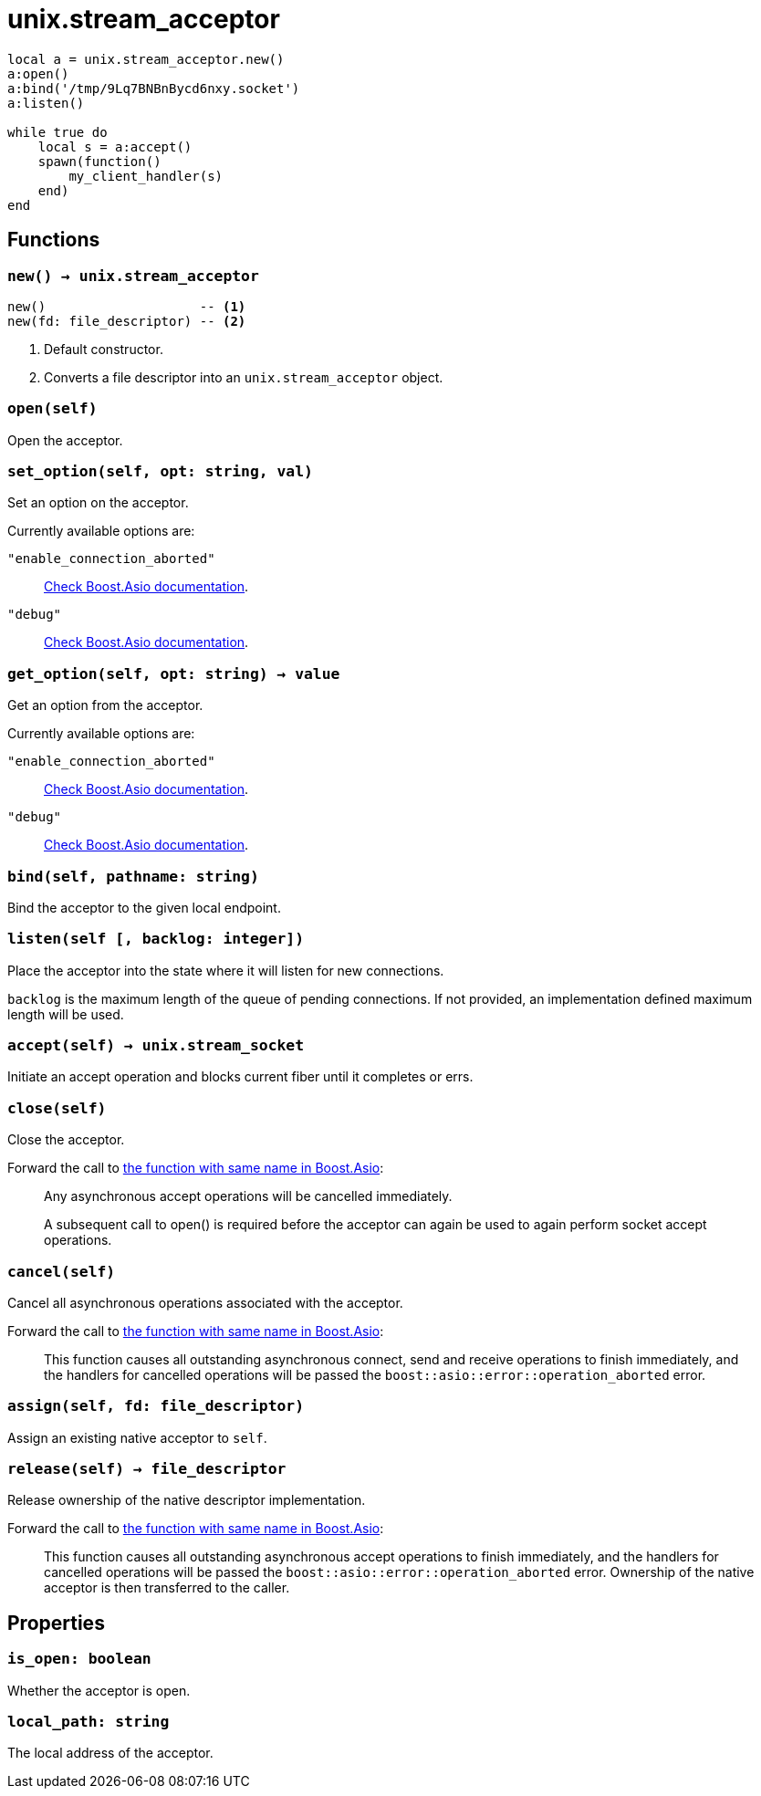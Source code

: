 = unix.stream_acceptor

ifeval::["{doctype}" == "manpage"]

== Name

Emilua - Lua execution engine

== Synopsis

endif::[]

[source,lua]
----
local a = unix.stream_acceptor.new()
a:open()
a:bind('/tmp/9Lq7BNBnBycd6nxy.socket')
a:listen()

while true do
    local s = a:accept()
    spawn(function()
        my_client_handler(s)
    end)
end
----

== Functions

=== `new() -> unix.stream_acceptor`

[source,lua]
----
new()                    -- <1>
new(fd: file_descriptor) -- <2>
----
<1> Default constructor.
<2> Converts a file descriptor into an `unix.stream_acceptor` object.

=== `open(self)`

Open the acceptor.

=== `set_option(self, opt: string, val)`

Set an option on the acceptor.

Currently available options are:

`"enable_connection_aborted"`::
https://www.boost.org/doc/libs/1_72_0/doc/html/boost_asio/reference/socket_base/enable_connection_aborted.html[Check
Boost.Asio documentation].

`"debug"`::
https://www.boost.org/doc/libs/1_72_0/doc/html/boost_asio/reference/socket_base/debug.html[Check
Boost.Asio documentation].

=== `get_option(self, opt: string) -> value`

Get an option from the acceptor.

Currently available options are:

`"enable_connection_aborted"`::
https://www.boost.org/doc/libs/1_72_0/doc/html/boost_asio/reference/socket_base/enable_connection_aborted.html[Check
Boost.Asio documentation].

`"debug"`::
https://www.boost.org/doc/libs/1_72_0/doc/html/boost_asio/reference/socket_base/debug.html[Check
Boost.Asio documentation].

=== `bind(self, pathname: string)`

Bind the acceptor to the given local endpoint.

=== `listen(self [, backlog: integer])`

Place the acceptor into the state where it will listen for new connections.

`backlog` is the maximum length of the queue of pending connections. If not
provided, an implementation defined maximum length will be used.

=== `accept(self) -> unix.stream_socket`

Initiate an accept operation and blocks current fiber until it completes or
errs.

=== `close(self)`

Close the acceptor.

Forward the call to
https://www.boost.org/doc/libs/1_70_0/doc/html/boost_asio/reference/basic_socket_acceptor/close/overload2.html[the
function with same name in Boost.Asio]:

[quote]
____
Any asynchronous accept operations will be cancelled immediately.

A subsequent call to open() is required before the acceptor can again be used to
again perform socket accept operations.
____

=== `cancel(self)`

Cancel all asynchronous operations associated with the acceptor.

Forward the call to
https://www.boost.org/doc/libs/1_70_0/doc/html/boost_asio/reference/basic_socket_acceptor/cancel/overload2.html[the
function with same name in Boost.Asio]:

[quote]
____
This function causes all outstanding asynchronous connect, send and receive
operations to finish immediately, and the handlers for cancelled operations will
be passed the `boost::asio::error::operation_aborted` error.
____

=== `assign(self, fd: file_descriptor)`

Assign an existing native acceptor to `self`.

=== `release(self) -> file_descriptor`

Release ownership of the native descriptor implementation.

Forward the call to
https://www.boost.org/doc/libs/1_81_0/doc/html/boost_asio/reference/basic_socket_acceptor/release/overload2.html[the
function with same name in Boost.Asio]:

[quote]
____
This function causes all outstanding asynchronous accept operations to finish
immediately, and the handlers for cancelled operations will be passed the
`boost::asio::error::operation_aborted` error. Ownership of the native acceptor
is then transferred to the caller.
____

== Properties

=== `is_open: boolean`

Whether the acceptor is open.

=== `local_path: string`

The local address of the acceptor.
